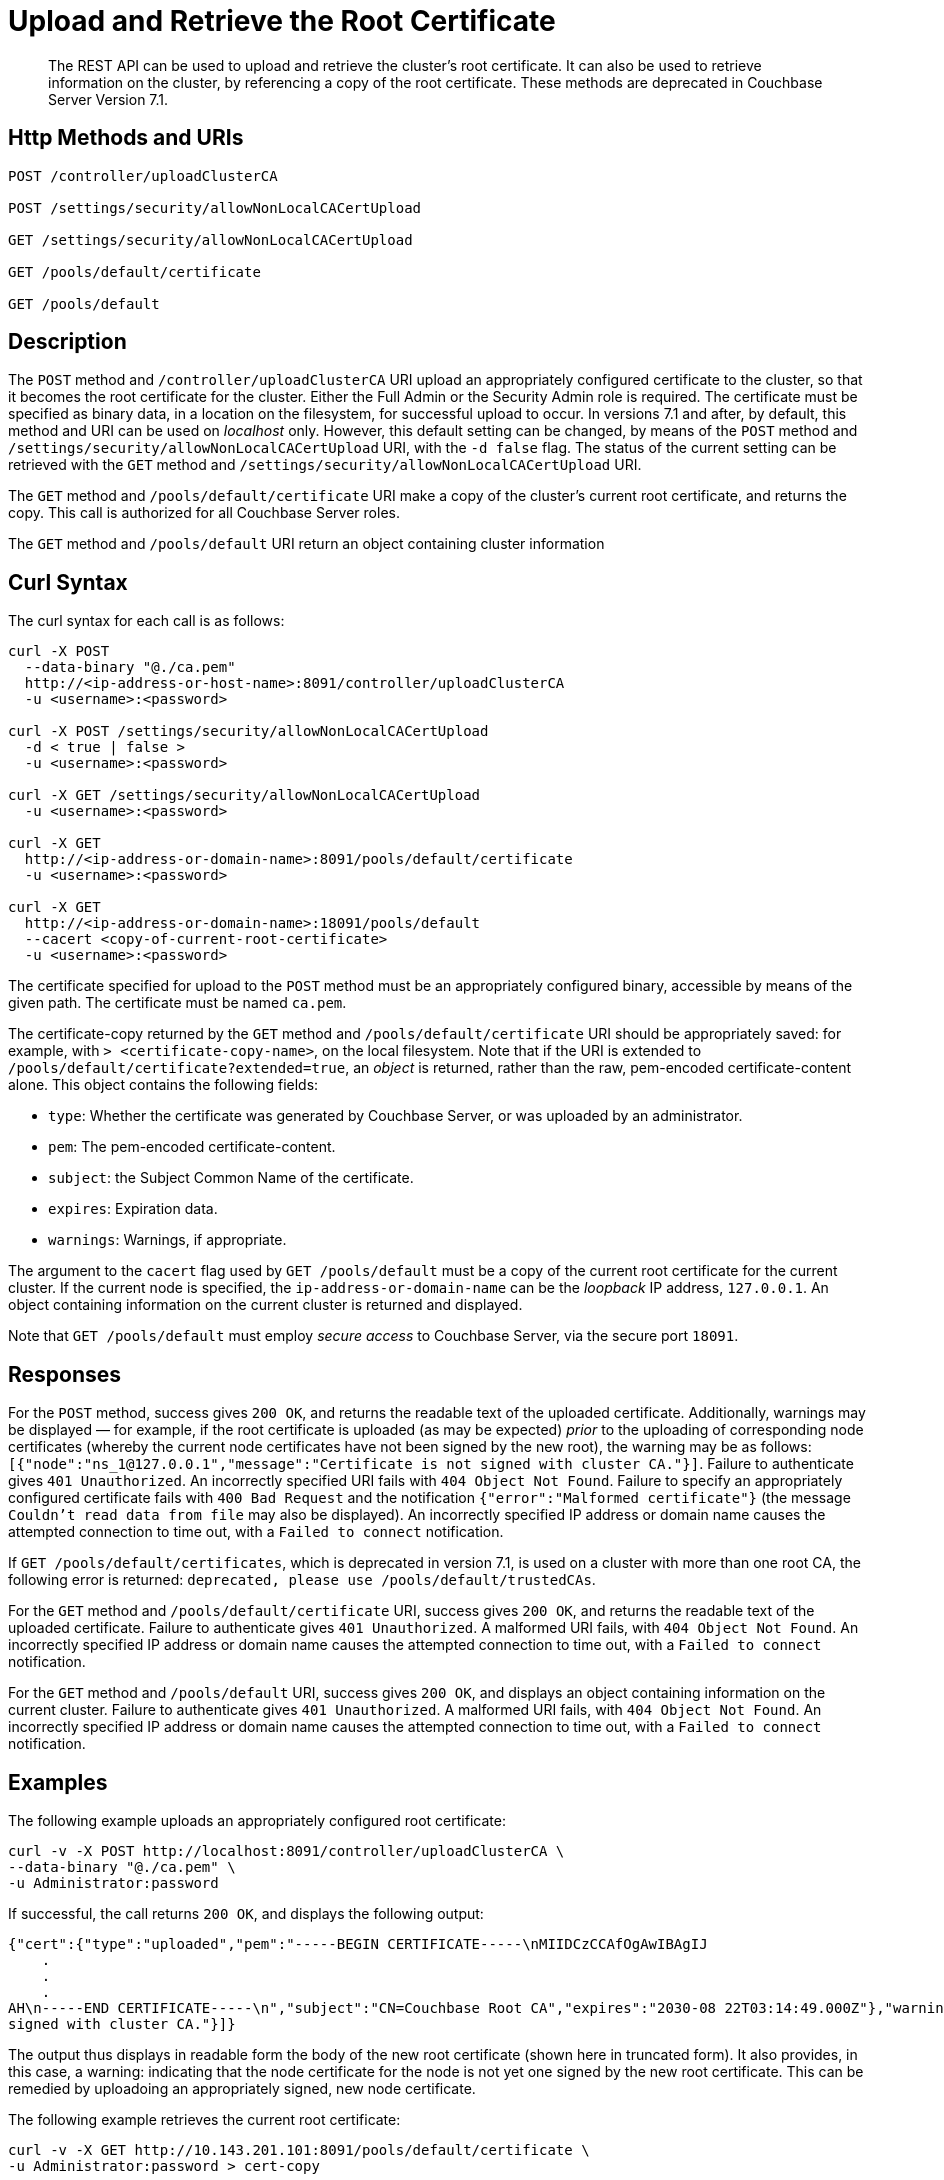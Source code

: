 = Upload and Retrieve the Root Certificate
:description: The REST API can be used to upload and retrieve the cluster's root certificate.
:page-topic-type: reference
:page-aliases: rest-api:security-encrypted-access

[abstract]
{description}
It can also be used to retrieve information on the cluster, by referencing a copy of the root certificate.
These methods are deprecated in Couchbase Server Version 7.1.

[#http-method-and-uri]
== Http Methods and URIs

----
POST /controller/uploadClusterCA

POST /settings/security/allowNonLocalCACertUpload

GET /settings/security/allowNonLocalCACertUpload

GET /pools/default/certificate

GET /pools/default
----

[#description]
== Description

The `POST` method and `/controller/uploadClusterCA` URI upload an appropriately configured certificate to the cluster, so that it becomes the root certificate for the cluster.
Either the Full Admin or the Security Admin role is required.
The certificate must be specified as binary data, in a location on the filesystem, for successful upload to occur.
In versions 7.1 and after, by default, this method and URI can be used on _localhost_ only.
However, this default setting can be changed, by means of the `POST` method and `/settings/security/allowNonLocalCACertUpload` URI, with the `-d false` flag.
The status of the current setting can be retrieved with the `GET` method and `/settings/security/allowNonLocalCACertUpload` URI.

The `GET` method and `/pools/default/certificate` URI make a copy of the cluster's current root certificate, and returns the copy.
This call is authorized for all Couchbase Server roles.

The `GET` method and `/pools/default` URI return an object containing cluster information


[#curl-syntax]
== Curl Syntax

The curl syntax for each call is as follows:

----
curl -X POST
  --data-binary "@./ca.pem"
  http://<ip-address-or-host-name>:8091/controller/uploadClusterCA
  -u <username>:<password>

curl -X POST /settings/security/allowNonLocalCACertUpload
  -d < true | false >
  -u <username>:<password>

curl -X GET /settings/security/allowNonLocalCACertUpload
  -u <username>:<password>

curl -X GET
  http://<ip-address-or-domain-name>:8091/pools/default/certificate
  -u <username>:<password>

curl -X GET
  http://<ip-address-or-domain-name>:18091/pools/default
  --cacert <copy-of-current-root-certificate>
  -u <username>:<password>
----

The certificate specified for upload to the `POST` method must be an appropriately configured binary, accessible by means of the given path.
The certificate must be named `ca.pem`.

The certificate-copy returned by the `GET` method and `/pools/default/certificate` URI should be appropriately saved: for example, with `> <certificate-copy-name>`, on the local filesystem.
Note that if the URI is extended to `/pools/default/certificate?extended=true`, an _object_ is returned, rather than the raw, pem-encoded certificate-content alone.
This object contains the following fields:

* `type`: Whether the certificate was generated by Couchbase Server, or was uploaded by an administrator.

* `pem`: The pem-encoded certificate-content.

* `subject`: the Subject Common Name of the certificate.

* `expires`: Expiration data.

* `warnings`: Warnings, if appropriate.

The argument to the `cacert` flag used by `GET /pools/default` must be a copy of the current root certificate for the current cluster.
If the current node is specified, the `ip-address-or-domain-name` can be the _loopback_ IP address, `127.0.0.1`.
An object containing information on the current cluster is returned and displayed.

Note that `GET /pools/default` must employ _secure access_ to Couchbase Server, via the secure port `18091`.

[#responses]
== Responses

For the `POST` method, success gives `200 OK`, and returns the readable text of the uploaded certificate.
Additionally, warnings may be displayed &#8212; for example, if the root certificate is uploaded (as may be expected) _prior_ to the uploading of corresponding node certificates (whereby the current node certificates have not been signed by the new root), the warning may be as follows: `[{"node":"ns_1@127.0.0.1","message":"Certificate is not signed with cluster CA."}]`.
Failure to authenticate gives `401 Unauthorized`.
An incorrectly specified URI fails with `404 Object Not Found`.
Failure to specify an appropriately configured certificate fails with `400 Bad Request` and the notification `{"error":"Malformed certificate"}` (the message `Couldn't read data from file` may also be displayed).
An incorrectly specified IP address or domain name causes the attempted connection to time out, with a `Failed to connect` notification.

If `GET /pools/default/certificates`, which is deprecated in version 7.1, is used on a cluster with more than one root CA, the following error is returned: `deprecated, please use /pools/default/trustedCAs`.

For the `GET` method and `/pools/default/certificate` URI, success gives `200 OK`, and returns the readable text of the uploaded certificate.
Failure to authenticate gives `401 Unauthorized`.
A malformed URI fails, with `404 Object Not Found`.
An incorrectly specified IP address or domain name causes the attempted connection to time out, with a `Failed to connect` notification.

For the `GET` method and `/pools/default` URI, success gives `200 OK`, and displays an object containing information on the current cluster.
Failure to authenticate gives `401 Unauthorized`.
A malformed URI fails, with `404 Object Not Found`.
An incorrectly specified IP address or domain name causes the attempted connection to time out, with a `Failed to connect` notification.

[#examples]
== Examples

The following example uploads an appropriately configured root certificate:

----
curl -v -X POST http://localhost:8091/controller/uploadClusterCA \
--data-binary "@./ca.pem" \
-u Administrator:password
----

If successful, the call returns `200 OK`, and displays the following output:

----
{"cert":{"type":"uploaded","pem":"-----BEGIN CERTIFICATE-----\nMIIDCzCCAfOgAwIBAgIJ
    .
    .
    .
AH\n-----END CERTIFICATE-----\n","subject":"CN=Couchbase Root CA","expires":"2030-08 22T03:14:49.000Z"},"warnings":[{"node":"ns_1@127.0.0.1","message":"Certificate is not
signed with cluster CA."}]}
----

The output thus displays in readable form the body of the new root certificate (shown here in truncated form).
It also provides, in this case, a warning: indicating that the node certificate for the node is not yet one signed by the new root certificate.
This can be remedied by uploadoing an appropriately signed, new node certificate.

The following example retrieves the current root certificate:

----
curl -v -X GET http://10.143.201.101:8091/pools/default/certificate \
-u Administrator:password > cert-copy
----

If successful, this returns `200 OK`, with a copy of the current root certificate.
This can be inspected at the command line, with a tool such as `more`.
Note that success only occurs if the cluster has at most one root CA: if the cluster has more than one root CA, the following error message is returned: `deprecated, please use /pools/default/trustedCAs`.

Once retrieved, a root certificate can be used with either the `curl` or the `wget` command, to return information on the current cluster.
The following example shows how to use `curl` in this way.
The file `cert-copy` is a copy of the root certificate, already retrieved by means of `GET /pools/default/certificate`:

----
curl -v -X GET https://127.0.0.1:18091/pools/default \
--cacert ./cert-copy \
-u Administrator:password
----

If successful, the call returns `200 OK` and displays an object containing cluster information.
The initial sections of this object, appropriately formatted, may appear as follows:

----
{
  "name": "default",
  "nodes": [
    {
      "systemStats": {
        "cpu_utilization_rate": 17.97752808988764,
        "cpu_stolen_rate": 0,
        "swap_total": 536866816,
        "swap_used": 536842240,
        "mem_total": 1040723968,
        "mem_free": 60387328,
        "mem_limit": 1040723968,
        "cpu_cores_available": 1,
        "allocstall": 38930
      },
      "interestingStats": {
        "cmd_get": 0,
        "couch_docs_actual_disk_size": 64626447,
        "couch_docs_data_size": 42551296,
        "couch_spatial_data_size": 0,
        "couch_spatial_disk_size": 0,
        "couch_views_actual_disk_size": 974397,
        "couch_views_data_size": 970245,
        "curr_items": 38894,
        "curr_items_tot": 38894,
        "ep_bg_fetched": 0,
        "get_hits": 0,
        "mem_used": 84958992,
        "ops": 0,
        "vb_active_num_non_resident": 0,
        "vb_replica_curr_items": 0
      },
      "uptime": "179052",
      "memoryTotal": 1040723968,
      "memoryFree": 60387328,
            .
            .
            .
----

The command `wget` can be similarly used, as follows:

----
wget --ca-certificate ./cert-copy \
https://127.0.0.1:18091/pools/default -O output \
--user Administrator --password password
----

Note that `wget` here uses the secure port `18091`.
The returned object is written to the file `output`.

[#see-also]
== See Also

Information on uploading and retrieving node certificates with the REST API is provided in xref:rest-api:upload-retrieve-node-cert.adoc[Upload and Retrieve a Node Certificate].
Information on certificate regeneration is provided in xref:rest-api:rest-regenerate-all-certs.adoc[Regenerate All Certificates].
A general introduction to certificates is provided in xref:learn:security/certificates.adoc[Certificates].
Routines for generating and deploying server and client certificates are provided in xref:manage:manage-security/configure-server-certificates.adoc[Configure Server Certificates] and xref:manage:manage-security/configure-client-certificates.adoc[Configure Client Certificates], respectively.
